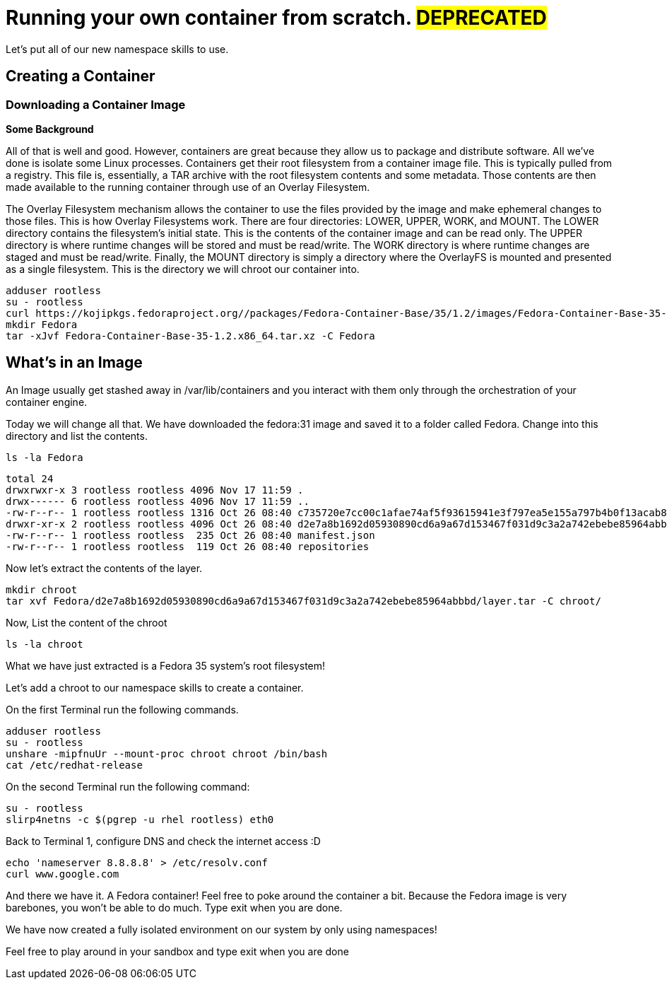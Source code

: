 = Running your own container from scratch. #DEPRECATED#

Let's put all of our new namespace skills to use.

== Creating a Container

=== Downloading a Container Image

*Some Background*

All of that is well and good. However, containers are great because they allow us to package and distribute software. All we've done is isolate some Linux processes.
Containers get their root filesystem from a container image file. This is typically pulled from a registry. This file is, essentially, a TAR archive with the root filesystem contents and some metadata. Those contents are then made available to the running container through use of an Overlay Filesystem. 

The Overlay Filesystem mechanism allows the container to use the files provided by the image and make ephemeral changes to those files. This is how Overlay Filesystems work. There are four directories: LOWER, UPPER, WORK, and MOUNT. The LOWER directory contains the filesystem's initial state. This is the contents of the container image and can be read only. The UPPER directory is where runtime changes will be stored and must be read/write. The WORK directory is where runtime changes are staged and must be read/write. Finally, the MOUNT directory is simply a directory where the OverlayFS is mounted and presented as a single filesystem. This is the directory we will chroot our container into.

```
adduser rootless
su - rootless
curl https://kojipkgs.fedoraproject.org//packages/Fedora-Container-Base/35/1.2/images/Fedora-Container-Base-35-1.2.x86_64.tar.xz -o Fedora-Container-Base-35-1.2.x86_64.tar.xz
mkdir Fedora
tar -xJvf Fedora-Container-Base-35-1.2.x86_64.tar.xz -C Fedora
```

== What's in an Image

An Image usually get stashed away in /var/lib/containers and you interact with them only through the orchestration of your container engine. 

Today we will change all that. We have downloaded the fedora:31 image and saved it to a folder called Fedora. Change into this directory and list the contents.

```
ls -la Fedora
```

```
total 24
drwxrwxr-x 3 rootless rootless 4096 Nov 17 11:59 .
drwx------ 6 rootless rootless 4096 Nov 17 11:59 ..
-rw-r--r-- 1 rootless rootless 1316 Oct 26 08:40 c735720e7cc00c1afae74af5f93615941e3f797ea5e155a797b4b0f13acab886.json
drwxr-xr-x 2 rootless rootless 4096 Oct 26 08:40 d2e7a8b1692d05930890cd6a9a67d153467f031d9c3a2a742ebebe85964abbbd
-rw-r--r-- 1 rootless rootless  235 Oct 26 08:40 manifest.json
-rw-r--r-- 1 rootless rootless  119 Oct 26 08:40 repositories
```

Now let's extract the contents of the layer.

```
mkdir chroot
tar xvf Fedora/d2e7a8b1692d05930890cd6a9a67d153467f031d9c3a2a742ebebe85964abbbd/layer.tar -C chroot/
```

Now, List the content of the chroot

```
ls -la chroot
```

What we have just extracted is a Fedora 35 system's root filesystem!

Let's add a chroot to our namespace skills to create a container.

On the first Terminal run the following commands.

```
adduser rootless
su - rootless
unshare -mipfnuUr --mount-proc chroot chroot /bin/bash
cat /etc/redhat-release
```

On the second Terminal run the following command:

```
su - rootless
slirp4netns -c $(pgrep -u rhel rootless) eth0
```

Back to Terminal 1, configure DNS and check the internet access :D

```
echo 'nameserver 8.8.8.8' > /etc/resolv.conf
curl www.google.com
```

And there we have it. A Fedora container! Feel free to poke around the container a bit. Because the Fedora image is very barebones, you won't be able to do much. 
Type exit when you are done.

We have now created a fully isolated environment on our system by only using namespaces!

Feel free to play around in your sandbox and type exit when you are done
